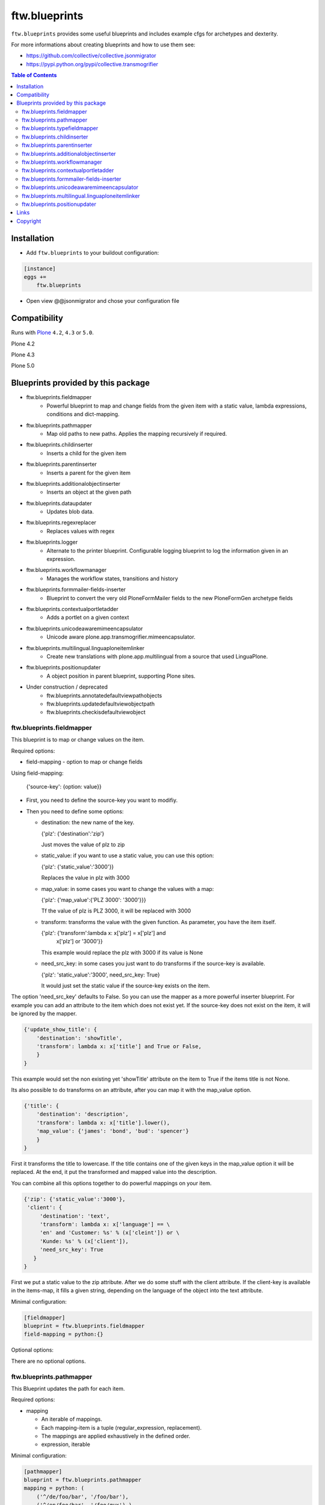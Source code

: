 ftw.blueprints
==============

``ftw.blueprints`` provides some useful blueprints and includes example cfgs
for archetypes and dexterity.

For more informations about creating blueprints and how to use them see:

- https://github.com/collective/collective.jsonmigrator
- https://pypi.python.org/pypi/collective.transmogrifier

.. contents:: Table of Contents


Installation
------------

- Add ``ftw.blueprints`` to your buildout configuration:

.. code:: rst

    [instance]
    eggs +=
        ftw.blueprints

- Open view @@jsonmigrator and chose your configuration file


Compatibility
-------------

Runs with `Plone <http://www.plone.org/>`_ ``4.2``, ``4.3`` or ``5.0``.

Plone 4.2

.. image:: https://jenkins.4teamwork.ch/job/ftw.blueprints-master-test-plone-4.2.x.cfg/badge/icon
   :target: https://jenkins.4teamwork.ch/job/ftw.blueprints-master-test-plone-4.2.x.cfg

Plone 4.3

.. image:: https://jenkins.4teamwork.ch/job/ftw.blueprints-master-test-plone-4.3.x.cfg/badge/icon
   :target: https://jenkins.4teamwork.ch/job/ftw.blueprints-master-test-plone-4.3.x.cfg

Plone 5.0

.. image:: https://jenkins.4teamwork.ch/job/ftw.blueprints-master-test-plone-5.0.x.cfg/badge/icon
   :target: https://jenkins.4teamwork.ch/job/ftw.blueprints-master-test-plone-5.0.x.cfg


Blueprints provided by this package
-----------------------------------

- ftw.blueprints.fieldmapper
   - Powerful blueprint to map and change fields from the given item
     with a static value, lambda expressions, conditions and dict-mapping.

- ftw.blueprints.pathmapper
   - Map old paths to new paths. Applies the mapping recursively if required.

- ftw.blueprints.childinserter
   - Inserts a child for the given item

- ftw.blueprints.parentinserter
   - Inserts a parent for the given item

- ftw.blueprints.additionalobjectinserter
   - Inserts an object at the given path

- ftw.blueprints.dataupdater
   - Updates blob data.

- ftw.blueprints.regexreplacer
   - Replaces values with regex

- ftw.blueprints.logger
   - Alternate to the printer blueprint. Configurable logging blueprint to
     log the information given in an expression.

- ftw.blueprints.workflowmanager
   - Manages the workflow states, transitions and history

- ftw.blueprints.formmailer-fields-inserter
   - Blueprint to convert the very old PloneFormMailer fields to the new
     PloneFormGen archetype fields

- ftw.blueprints.contextualportletadder
   - Adds a portlet on a given context

- ftw.blueprints.unicodeawaremimeencapsulator
   - Unicode aware plone.app.transmogrifier.mimeencapsulator.

- ftw.blueprints.multilingual.linguaploneitemlinker
   - Create new translations with plone.app.multilingual from a source that used
     LinguaPlone.

- ftw.blueprints.positionupdater
   - A object position in parent blueprint, supporting Plone sites.

- Under construction / deprecated
   - ftw.blueprints.annotatedefaultviewpathobjects
   - ftw.blueprints.updatedefaultviewobjectpath
   - ftw.blueprints.checkisdefaultviewobject

ftw.blueprints.fieldmapper
~~~~~~~~~~~~~~~~~~~~~~~~~~

This blueprint is to map or change values on the item.

Required options:

- field-mapping
  - option to map or change fields

Using field-mapping:

  {'source-key': {option: value}}

- First, you need to define the source-key you want to modifiy.
- Then you need to define some options:

  - destination: the new name of the key.

    {'plz': {'destination':'zip'}

    Just moves the value of plz to zip

  - static_value: if you want to use a static value, you can use this
    option:

    {'plz': {'static_value':'3000'}}

    Replaces the value in plz with 3000

  - map_value: in some cases you want to change the values with a map:

    {'plz': {'map_value':{'PLZ 3000': '3000'}}}

    Tf the value of plz is PLZ 3000, it will be replaced with 3000

  - transform: transforms the value with the given function.
    As parameter, you have the item itself.

    {'plz': {'transform':lambda x: x['plz'] = x['plz'] and \
        x['plz'] or '3000'}}

    This example would replace the plz with 3000 if its value is None

  - need_src_key: in some cases you just want to do transforms if the
    source-key is available.

    {'plz': 'static_value':'3000', need_src_key: True}

    It would just set the static value if the source-key exists on the item.

The option 'need_src_key' defaults to False. So you can use the
mapper as a more powerful inserter blueprint. For example you can add
an attribute to the item which does not exist yet. If the source-key does not
exist on the item, it will be ignored by the mapper.

.. code::  python

    {'update_show_title': {
        'destination': 'showTitle',
        'transform': lambda x: x['title'] and True or False,
        }
    }

This example would set the non existing yet 'showTitle' attribute
on the item to True if the items title is not None.

Its also possible to do transforms on an attribute, after you can map it
with the map_value option.

.. code::  python

    {'title': {
        'destination': 'description',
        'transform': lambda x: x['title'].lower(),
        'map_value': {'james': 'bond', 'bud': 'spencer'}
        }
    }

First it transforms the title to lowercase. If the title contains one
of the given keys in the map_value option it will be replaced.
At the end, it put the transformed and mapped value into the description.

You can combine all this options together to do powerful mappings
on your item.

.. code::  python

    {'zip': {'static_value':'3000'},
     'client': {
         'destination': 'text',
         'transform': lambda x: x['language'] == \
         'en' and 'Customer: %s' % (x['cleint']) or \
         'Kunde: %s' % (x['client']),
         'need_src_key': True
       }
    }

First we put a static value to the zip attribute.
After we do some stuff with the client attribute. If the client-key
is available in the items-map, it fills a given
string, depending on the language of the object into the text
attribute.


Minimal configuration:

.. code:: cfg

    [fieldmapper]
    blueprint = ftw.blueprints.fieldmapper
    field-mapping = python:{}

Optional options:

There are no optional options.

ftw.blueprints.pathmapper
~~~~~~~~~~~~~~~~~~~~~~~~~

This Blueprint updates the path for each item.

Required options:

- mapping

  - An iterable of mappings.

  - Each mapping-item is a tuple (regular_expression, replacement).

  - The mappings are applied exhaustively in the defined order.

  - expression, iterable

Minimal configuration:

.. code:: cfg

    [pathmapper]
    blueprint = ftw.blueprints.pathmapper
    mapping = python: (
        ('^/de/foo/bar', '/foo/bar'),
        ('^/en/foo/bar', '/foo/qux'),)

Optional options:

- path-key
  - The key-name for the path that is mapped. It defaults to _path.

- strip_prefixes
  - A list of prefixes that are stripped from each path if the paths starts with
  that prefix.

Full configuration

.. code:: cfg

    [pathmapper]
    blueprint = ftw.blueprints.pathmapper
    mapping = python: (
        ('^/de/foo/bar', '/foo/bar'),
        ('^/en/foo/bar', '/foo/qux'),)
    path-key = '_gak'
    strip-prefixes = python: (
      '/plone/www/irgendwo',)


ftw.blueprints.typefieldmapper
~~~~~~~~~~~~~~~~~~~~~~~~~~~~~~

This Blueprint maps types and their fields to new types and new fields.

Required options:

- mapping

  - Nested mapping for types and their fields.

  - The first level maps types.

  - The second levels maps fields of the first level's types.

  - expression, dict

Minimal configuration:

.. code:: cfg

    [typefieldmapper]
    blueprint = ftw.blueprints.typefieldmapper
    mapping = python: {
            'OldType':  ('NewType', {'oldfield': 'newfield'}),
        }

Optional options:

- type-key
  - The key-name for the type that is mapped. It defaults to _type.

ftw.blueprints.childinserter
~~~~~~~~~~~~~~~~~~~~~~~~~~~~

This Blueprint inserts a new item to the pipline as a child.

The new item is not a copy of the parent-item. If you want to use metadata
of the parent-item, you need to map them with the metadata-key option

Required options:

- content-type
  - defines the contenttype of the child object
  - string

- additional-id
  - defines the new id of the child object
  - expression, string

-Minimal configuration:

.. code:: cfg

    [childinserter]
    blueprint = ftw.blueprints.childinserter
    content-type = ContentPage
    additional-id = python: 'downloads'

Optional options:

- metadata-key
  - metadatamapping for the child as a dict.
  you can provide metadata from the parent item for the child or you can
  use lambda expressions to set a new value.
  - expression, dict

  Using parents metadata:

    {'description': 'title'}

    will get the value of title on parent-item and put it into the description
    field on child-item

  Using new value:

    {'title': lambda x: 'Images'}

    will put 'Images' into the title field on child-item

- _interfaces
  - adds interfaces as a list to the child-item
  - expression, list

- _annotations
  - adds annotations as a dict to the child-item
  - expression, dict

Full configuration

.. code:: cfg

    [childinserter]
    blueprint = ftw.blueprints.childinserter
    content-type = ContentPage
    additional-id = python: 'downloads'
    metadata-key = python: {
        'title': lambda x: 'Images',
        'description': 'title',
        }
    _interfaces = python: [
        "simplelayout.portlet.dropzone.interfaces.ISlotBlock",
        "remove:simplelayout.base.interfaces.ISlotA"
        ]
    _annotations = {'viewname': 'portlet'}

Visual example:

 * A = item in pipeline
 * A' = item in pipeline after blueprint
 * B = child in pipeline after the item

.. code::

                +-------------------+
                | _path: /foo       |
                | _id: album        | (A)
                | _type: Folder     |
                +---------+---------+
                          |
                          | 1.0
                          |
           +--------------+------------------+
           |           BLUEPRINT             |
           |   content-type = Image          |
           |   additional-id = python: 'bar' |
           |                                 |
           +--+------------------------+-----+
              |                        |
              |                        | 1.2
              |                  +-----+-------------+
              | 1.1              | _path: /foo/bar   |
              |                  | _id: bar          | (B)
              |                  | _type: Image      |
              |                  +-----+-------------+
    +---------+---------+              |
    | _path: /foo       |              |
    | _id: album        | (A')         |
    | _type: Folder     |              |
    +---------+---------+              |
              |                        |
              | 1.1.1                  | 1.2.1
              |                        |
           +--+------------------------+-----+


ftw.blueprints.parentinserter
~~~~~~~~~~~~~~~~~~~~~~~~~~~~~

This Blueprint inserts a new item to the pipline as a parent.

The new item is not a copy of the child-item. If you want to use metadata
of the child-item, you need to map them with the metadata-key option

Pleas see the ftw.blueprints.childinserter section documentation for how to
use.

Visual Example:

 * A = item in pipeline
 * A' = item in pipeline after blueprint
 * B = parent in pipeline after the item

.. code::

                +-------------------+
                | _path: /foo       |
                | _id: album        | (A)
                | _type: Image      |
                +---------+---------+
                          |
                          | 1.0
                          |
           +--------------+------------------+
           |           BLUEPRINT             |
           |   content-type = Folder         |
           |   additional-id = python: 'bar' |
           |                                 |
           +--+------------------------+-----+
              |                        |
              |                        | 1.2
              |                  +-----+-------------+
              | 1.1              | _path: /bar/foo   |
              |                  | _id: album        | (A')
              |                  | _type: Image      |
              |                  +-----+-------------+
    +---------+---------+              |
    | _path: /bar       |              |
    | _id: bar          | (B)          |
    | _type: Folder     |              |
    +---------+---------+              |
              |                        |
              | 1.1.1                  | 1.2.1
              |                        |
           +--+------------------------+-----+


ftw.blueprints.additionalobjectinserter
~~~~~~~~~~~~~~~~~~~~~~~~~~~~~~~~~~~~~~~

This Blueprint inserts a new item to the pipline at a given path.

The new item is not a copy of the item. If you want to use metadata
of the item, you need to map them with the metadata-key option

Required options:

- new-path
  - the path including the id of the object you want create
  - expression, string

- content-type
  - defines the contenttype of the new object
  - string

- additional-id
  - defines the new id of the new object
  -expression, string

Minimal configuration:

.. code:: cfg

    [additionalobjectinserter]
    blueprint = ftw.blueprints.additionalobjectinserter
    content-type = Contact
    additional-id = python: 'downloads'
    new-path = python:'/contacts/contact-%s' % item['_id']

Please see the ftw.blueprints.childinserter section documentation for more
informations about optional options.

Visual Example:

 * A = item in pipeline
 * A' = item in pipeline after blueprint
 * B = parent in pipeline after the item

.. code::

                +-------------------+
                | _path: /foo       |
                | _id: album        | (A)
                | _type: Image      |
                +---------+---------+
                          |
                          | 1.0
                          |
           +--------------+-----------------------+
           |           BLUEPRINT                  |
           |   content-type = Contact             |
           |   additional-id = python: 'bar'      |
           |   new-path = python:'/contacts/james |
           |                                      |
           +--+------------------------+----------+
              |                        |
              |                        | 1.2
              |                  +-----+-------------+
              | 1.1              | _path: /foo       |
              |                  | _id: album        | (A')
              |                  | _type: Image      |
              |                  +-----+-------------+
    +---------+----------------+       |
    | _path: /contacts/james   |       |
    | _id: bar                 | (B)   |
    | _type: Contact           |       |
    +---------+----------------+       |
              |                        |
              | 1.1.1                  | 1.2.1
              |                        |
           +--+------------------------+----------+


ftw.blueprints.workflowmanager
~~~~~~~~~~~~~~~~~~~~~~~~~~~~~~

Blueprint to manage workflows after migration

Whith this blueprint it's possible to migrate the workflowhistory and
the reviewstate.

It provides workflow-mapping, states-mapping and transition-mapping.

Required options:

- old-workflow-id
  - the name of the old workflow you want to migrate
  - String

Minimal configuration:

.. code:: cfg

    [workflowmanager]
    blueprint = ftw.blueprints.workflowmanager
    old-workflow-id = simple_publication_workflow

Optional options:

- update-history
  - default: True
  - Set it to False if you just want to update the review_state

- new-workflow-id
  - if the name of the new workflow differs to the old one.
  - String

- state-map
  - mapping for the old states to the new ones
  - expression, dict

- transition-map
  - mapping for the old transitions to the new ones
  - expression, dict

Full configuration

.. code:: cfg

    [workflowmanager]
    blueprint = ftw.blueprints.workflowmanager
    old-workflow-id = IntranetPublicationWorkflow
    new-workflow-id = intranet_secure_workflow
    state-map = python: {
        'draft': 'intranet_secure_workflow--STATUS--draft',
        'published': 'intranet_secure_workflow--STATUS--published',
        'revision': 'intranet_secure_workflow--STATUS--revision'}
    transition-map = python: {
        'publish': 'intranet_secure_workflow--TRANSITION--publish',
        'retract': 'intranet_secure_workflow--TRANSITION--retract'}


ftw.blueprints.contextualportletadder
~~~~~~~~~~~~~~~~~~~~~~~~~~~~~~~~~~~~~

Blueprint to insert a portlet on a given context.

Required options:

- manager-name
    - Name of the portletmanager you want to add a portlet
    - String

- assignment-path
    - Dotted name path to the portlet assignment you want to add
    - String

- portlet-id
    - ID of the portlet you want to add
    - String

Minimal configuration:

.. code:: cfg

    [contextualportletadder]
    blueprint = ftw.blueprints.contextualportletadder
    manager-name = plone.rightcolumn
    assignment-path = ftw.contentpage.portlets.news_archive_portlet.Assignment
    portlet-id = news_archive_portlet


Optional options:

- portlet-properties
    - Default properties for the portlet assignment
    - expression, dict


ftw.blueprints.formmailer-fields-inserter
~~~~~~~~~~~~~~~~~~~~~~~~~~~~~~~~~~~~~~~~~

Blueprint to convert the very old PloneFormMailer fields to the new
PloneFormGen archetype fields

The Problem converting the fields of the PloneFormMailer is, that they aren't
Archetype fields like in the PloneFormGen. To convert it automatically, we
use the formXML function of the Formulator package and put the exported xml-
form-representation into the item exported with collective.jsonify.

After creating the form itself trough the pipeline, we parse the xml and
convert it to a transmogrifier item with the archetypes fields.

See the example ftw.blueprints.pfm2pfg config to see how to integrate
the PloneFormMailer migration correctly into the pipeline.

Minimal configuration:

.. code:: cfg

    [formmailer-fields-inserter]
    blueprint = ftw.blueprints.formmailer-fields-inserter


ftw.blueprints.unicodeawaremimeencapsulator
~~~~~~~~~~~~~~~~~~~~~~~~~~~~~~~~~~~~~~~~~~~

Makes plone.app.transmogrifier.mimeencapsulator accept unicode input data. The
configuration options don't change. See `transmogrifier documentation
<https://pypi.python.org/pypi/plone.app.transmogrifier#mime-encapsulator-section>`_.


ftw.blueprints.multilingual.linguaploneitemlinker
~~~~~~~~~~~~~~~~~~~~~~~~~~~~~~~~~~~~~~~~~~~~~~~~~

Links translations in the new Plone site with plone.app.multilingual. Expects
that the source has been translated with LinguaPlone. Furthermore expects that
Plone content in the new site has already been constructed when this section
runs.

Note that when you are mapping paths you should also apply the same mapping to
the reference to the canonical translation (_translationOf).

Minimal configuration:

.. code:: cfg

    [multilingual]
    blueprint = ftw.blueprints.multilingual.linguaploneitemlinker

Optional options:

- path-key
  - The key-name for the new item's path. It defaults to _path.

- canonical-key
  - The key-name for the boolean that indicates whether this item is a canonical
  translation. It defaults to _canonicalTranslation.

- translationOf
  - The key-name for the reference to the canonical translation. It defaults to
  _translationOf.


ftw.blueprints.positionupdater
~~~~~~~~~~~~~~~~~~~~~~~~~~~~~~

The ``positionupdater`` blueprint supports folders and Plone sites.
It stores the desired position of each object in its annotations,
so that we can migrate children separately but keep the position
(e.g. one FTI at a time).

.. code:: cfg

    [position]
    blueprint = ftw.blueprints.positionupdater

Optional:

- ``path-key``
  - The key-name for the new item's path. It defaults to ``_path``.

- ``position-key``
  - The key-name for the item's position. It defaults to ``_gopip``.


Links
-----

- Github: https://github.com/4teamwork/ftw.blueprints
- Issues: https://github.com/4teamwork/ftw.blueprints/issues
- Continuous integration: https://jenkins.4teamwork.ch/search?q=ftw.blueprints


Copyright
---------

This package is copyright by `4teamwork <http://www.4teamwork.ch/>`_.

``ftw.blueprints`` is licensed under GNU General Public License, version 2.
